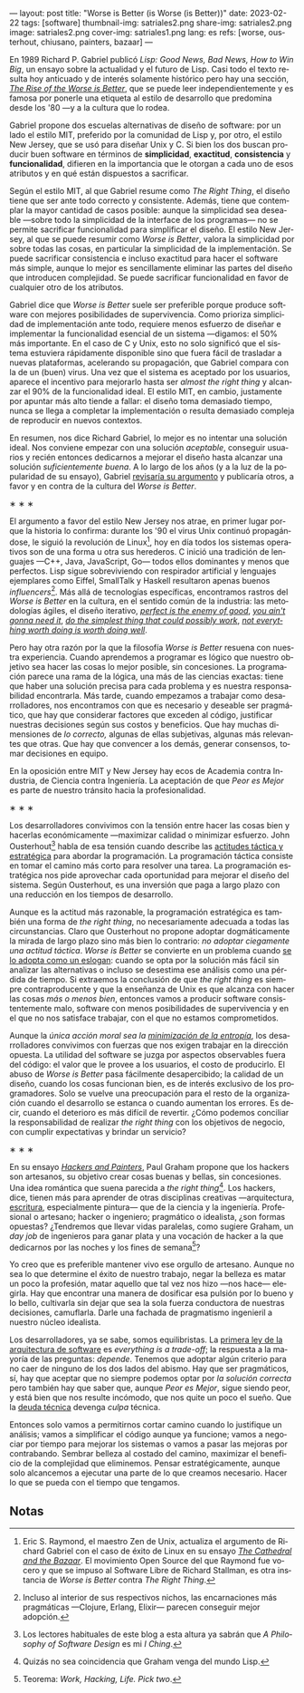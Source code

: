 ---
layout: post
title: "Worse is Better (is Worse (is Better))"
date: 2023-02-22
tags: [software]
thumbnail-img: satriales2.png
share-img: satriales2.png
image: satriales2.png
cover-img: satriales1.png
lang: es
refs: [worse, ousterhout, chiusano, painters, bazaar]
---
#+OPTIONS: toc:nil num:nil
#+LANGUAGE: es

En 1989 Richard P. Gabriel publicó /Lisp: Good News, Bad News, How to Win Big/, un ensayo sobre la actualidad y el futuro de Lisp. Casi todo el texto resulta hoy anticuado y de interés solamente histórico pero hay una sección, [[https://www.dreamsongs.com/RiseOfWorseIsBetter.html][/The Rise of the Worse is Better/]], que se puede leer independientemente y es famosa por ponerle una etiqueta al estilo de desarrollo que predomina desde los '80 ---y a la cultura que lo rodea.

Gabriel propone dos escuelas alternativas de diseño de software: por un lado el estilo MIT, preferido por la comunidad de Lisp y, por otro, el estilo New Jersey, que se usó para diseñar Unix y C.
Si bien los dos buscan producir buen software en términos de *simplicidad*, *exactitud*, *consistencia* y *funcionalidad*, difieren en la importancia que le otorgan a cada uno de esos atributos y en qué están dispuestos a sacrificar.

Según el estilo MIT, al que Gabriel resume como /The Right Thing/, el diseño tiene que ser ante todo correcto y consistente. Además, tiene que contemplar la mayor cantidad de casos posible: aunque la simplicidad sea deseable ---sobre todo la simplicidad de la interface de los programas--- no se permite sacrificar funcionalidad para simplificar el diseño. El estilo New Jersey, al que se puede resumir como /Worse is Better/, valora la simplicidad por sobre todas las cosas, en particular la simplicidad de la implementación. Se puede sacrificar consistencia e incluso exactitud para hacer el software más simple, aunque lo mejor es sencillamente eliminar las partes del diseño que introducen complejidad. Se puede sacrificar funcionalidad en favor de cualquier otro de los atributos.

Gabriel dice que /Worse is Better/ suele ser preferible porque produce software con mejores posibilidades de supervivencia. Como prioriza simplicidad de implementación ante todo, requiere menos esfuerzo de diseñar e implementar la funcionalidad esencial de un sistema ---digamos: el 50% más importante. En el caso de C y Unix, esto no solo significó que el sistema estuviera rápidamente disponible sino que fuera fácil de trasladar a nuevas plataformas, acelerando su propagación, que Gabriel compara con la de un (buen) virus. Una vez que el sistema es aceptado por los usuarios, aparece el incentivo para mejorarlo hasta ser /almost the right thing/ y alcanzar el 90% de la funcionalidad ideal. El estilo MIT, en cambio, justamente por apuntar más alto tiende a fallar: el diseño toma demasiado tiempo, nunca se llega a completar la implementación o resulta demasiado compleja de reproducir en nuevos contextos.


En resumen, nos dice Richard Gabriel, lo mejor es no intentar una solución ideal. Nos conviene empezar con una solución /aceptable/, conseguir usuarios y recién entonces dedicarnos a mejorar el diseño hasta alcanzar una solución /suficientemente buena/. A lo largo de los años (y a la luz de la popularidad de su ensayo), Gabriel [[https://www.dreamsongs.com/WorseIsBetter.html][revisaría su argumento]] y publicaría otros, a favor y en contra de la cultura del /Worse is Better/.

#+BEGIN_CENTER
\lowast{} \lowast{} \lowast{}
#+END_CENTER

El argumento a favor del estilo New Jersey nos atrae, en primer lugar porque la historia lo confirma: durante los '90 el virus Unix continuó propagándose, le siguió la revolución de Linux[fn:4], hoy en día todos los sistemas operativos son de una forma u otra sus herederos. C inició una tradición de lenguajes ---C++, Java, JavaScript, Go--- todos ellos dominantes y menos que perfectos. Lisp sigue sobreviviendo con respirador artificial y lenguajes ejemplares como Eiffel, SmallTalk y Haskell resultaron apenas buenos /influencers/[fn:3]. Más allá de tecnologías específicas, encontramos rastros del /Worse is Better/ en la cultura, en el sentido común de la industria: las metodologías ágiles, el diseño iterativo, [[https://en.wikipedia.org/wiki/Perfect_is_the_enemy_of_good][/perfect is the enemy of good/]], [[https://en.wikipedia.org/wiki/You_aren%27t_gonna_need_it][/you ain't gonna need it/]], [[http://wiki.c2.com/?DoTheSimplestThingThatCouldPossiblyWork][/do the simplest thing that could possibly work/]], [[https://en.wikipedia.org/wiki/The_Soul_of_a_New_Machine][/not everything worth doing is worth doing well/]].

Pero hay otra razón por la que la filosofía /Worse is Better/ resuena con nuestra experiencia. Cuando aprendemos a programar es lógico que nuestro objetivo sea hacer las cosas lo mejor posible, sin concesiones. La programación parece una rama de la lógica, una más de las ciencias exactas: tiene que haber una solución precisa para cada problema y es nuestra responsabilidad encontrarla. Más tarde, cuando empezamos a trabajar como desarrolladores, nos encontramos con que es necesario y deseable ser pragmático, que hay que considerar factores que exceden al código, justificar nuestras decisiones según sus costos y beneficios. Que hay muchas dimensiones de /lo correcto,/ algunas de ellas subjetivas, algunas más relevantes que otras. Que hay que convencer a los demás, generar consensos, tomar decisiones en equipo.

En la oposición entre MIT y New Jersey hay ecos de Academia contra Industria, de Ciencia contra Ingeniería. La aceptación de que /Peor es Mejor/ es parte de nuestro tránsito hacia la profesionalidad.

#+BEGIN_CENTER
\lowast{} \lowast{} \lowast{}
#+END_CENTER

Los desarrolladores convivimos con la tensión entre hacer las cosas bien y hacerlas económicamente ---maximizar calidad o minimizar esfuerzo. John Ousterhout[fn:6] habla de esa tensión cuando describe las [[file:el-dilema-del-ingeniero-de-software][actitudes táctica y estratégica]] para abordar la programación. La programación táctica consiste en tomar el camino más corto para resolver una tarea. La programación estratégica nos pide aprovechar cada oportunidad para mejorar el diseño del sistema. Según Ousterhout, es una inversión que paga a largo plazo con una reducción en los tiempos de desarrollo.

Aunque es la actitud más razonable, la programación estratégica es también una forma de /the right thing/, no necesariamente adecuada a todas las circunstancias. Claro que Ousterhout no propone adoptar dogmáticamente la mirada de largo plazo sino más bien lo contrario: /no adoptar ciegamente una actitud táctica/. /Worse is Better/ se convierte en un problema cuando [[http://pchiusano.github.io/2014-10-13/worseisworse.html][se lo adopta como un eslogan]]: cuando se opta por la solución más fácil sin analizar las alternativas o incluso se desestima ese análisis como una pérdida de tiempo. Si extraemos la conclusión de que /the right thing/ es siempre contraproducente y que la enseñanza de Unix es que alcanza con hacer las cosas /más o menos bien/, entonces vamos a producir software consistentemente malo, software con menos posibilidades de supervivencia y en el que no nos satisface trabajar, con el que no estamos comprometidos.

Aunque la /única acción moral sea la/ [[file:posdata-sobre-la-complejidad-esencial][/minimización de la entropía/]], los desarrolladores convivimos con fuerzas que nos exigen trabajar en la dirección opuesta. La utilidad del software se juzga por aspectos observables fuera del código: el valor que le provee a los usuarios, el costo de producirlo. El abuso de /Worse is Better/ pasa fácilmente desapercibido; la calidad de un diseño, cuando los cosas funcionan bien, es de interés exclusivo de los programadores. Solo se vuelve una preocupación para el resto de la organización cuando el desarrollo se estanca o cuando aumentan los errores. Es decir, cuando el deterioro es más difícil de revertir. ¿Cómo podemos conciliar la responsabilidad de realizar /the right thing/ con los objetivos de negocio, con cumplir expectativas y brindar un servicio?

#+BEGIN_CENTER
\lowast{} \lowast{} \lowast{}
#+END_CENTER

En su ensayo [[http://www.paulgraham.com/hp.html][/Hackers and Painters/]], Paul Graham propone que los hackers son artesanos, su objetivo crear cosas buenas y bellas, sin concesiones. Una idea romántica que suena parecida a /the right thing/[fn:5]. Los hackers, dice, tienen más para aprender de otras disciplinas creativas ---arquitectura, [[file:suenan-los-programadores-con-poemas-electricos][escritura]], especialmente pintura--- que de la ciencia y la ingeniería.
Profesional o artesano; hacker o ingeniero; pragmático o idealista, ¿son formas opuestas? ¿Tendremos que llevar vidas paralelas, como sugiere Graham, un /day job/ de ingenieros para ganar plata y una vocación de hacker a la que dedicarnos por las noches y los fines de semana[fn:1]?

Yo creo que es preferible mantener vivo ese orgullo de artesano. Aunque no sea lo que determine el éxito de nuestro trabajo, negar la belleza es matar un poco la profesión, matar aquello que tal vez nos hizo ---nos hace--- elegirla. Hay que encontrar una manera de dosificar esa pulsión por lo bueno y lo bello, cultivarla sin dejar que sea la sola fuerza conductora de nuestras decisiones, camuflarla. Darle una fachada de pragmatismo ingenieril a nuestro núcleo idealista.

Los desarrolladores, ya se sabe, somos equilibristas. La [[file:tldr-fundamentals-of-software-architecture/][primera ley de la arquitectura de software]] es /everything is a trade-off/; la respuesta a la mayoría de las preguntas: /depende/. Tenemos que adoptar algún criterio para no caer de ninguno de los dos lados del abismo. Hay que ser pragmáticos, sí, hay que aceptar que no siempre podemos optar por /la solución correcta/ pero también hay que saber que, aunque /Peor es Mejor/, sigue siendo peor, y está bien que nos resulte incómodo, que nos quite un poco el sueño. Que la [[https://en.wikipedia.org/wiki/Technical_debt][deuda técnica]] devenga /culpa/ técnica.

Entonces solo vamos a permitirnos cortar camino cuando lo justifique un análisis; vamos a simplificar el código aunque ya funcione; vamos a negociar por tiempo para mejorar los sistemas o vamos a pasar las mejoras por contrabando. Sembrar belleza al costado del camino, maximizar el beneficio de la complejidad que eliminemos. Pensar estratégicamente, aunque solo alcancemos a ejecutar una parte de lo que creamos necesario. Hacer lo que se pueda con el tiempo que tengamos.

** Notas

[fn:6] Los lectores habituales de este blog a esta altura ya sabrán que /A Philosophy of Software Design/ es mi /I Ching/.

[fn:5] Quizás no sea coincidencia que Graham venga del mundo Lisp.

[fn:4] Eric S. Raymond, el maestro Zen de Unix, actualiza el argumento de Richard Gabriel con el caso de éxito de Linux en su ensayo [[http://users.ece.utexas.edu/~perry/education/382v-s08/papers/raymond.pdf][/The Cathedral and the Bazaar/]]. El movimiento Open Source del que Raymond fue vocero y que se impuso al Software Libre de Richard Stallman, es otra instancia de /Worse is Better/ contra /The Right Thing/.

[fn:1] Teorema: /Work, Hacking, Life. Pick two/.

[fn:3] Incluso al interior de sus respectivos nichos, las encarnaciones más pragmáticas ---Clojure, Erlang, Elixir--- parecen conseguir mejor adopción.

